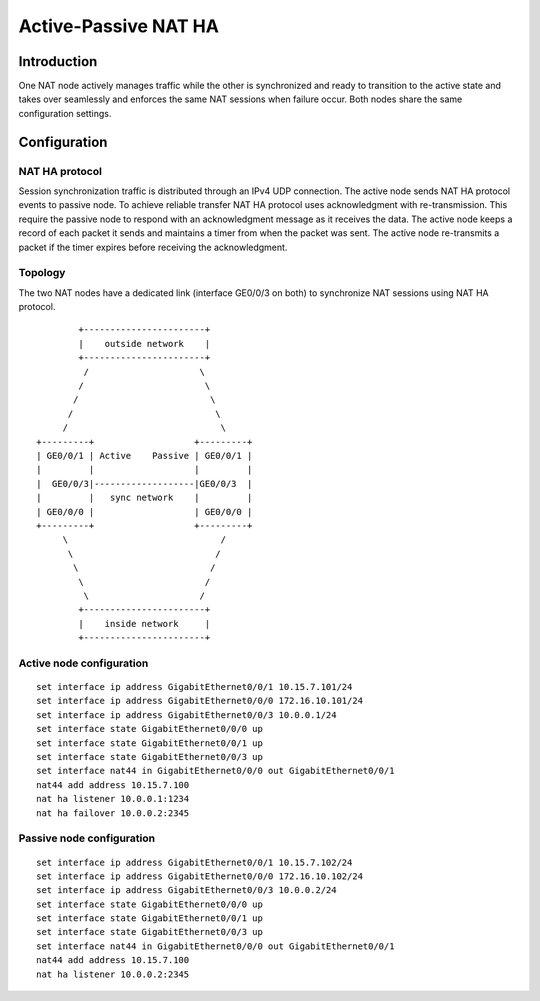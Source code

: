 Active-Passive NAT HA
=====================

Introduction
------------

One NAT node actively manages traffic while the other is synchronized
and ready to transition to the active state and takes over seamlessly
and enforces the same NAT sessions when failure occur. Both nodes share
the same configuration settings.

Configuration
-------------

NAT HA protocol
~~~~~~~~~~~~~~~

Session synchronization traffic is distributed through an IPv4 UDP
connection. The active node sends NAT HA protocol events to passive
node. To achieve reliable transfer NAT HA protocol uses acknowledgment
with re-transmission. This require the passive node to respond with an
acknowledgment message as it receives the data. The active node keeps a
record of each packet it sends and maintains a timer from when the
packet was sent. The active node re-transmits a packet if the timer
expires before receiving the acknowledgment.

Topology
~~~~~~~~

The two NAT nodes have a dedicated link (interface GE0/0/3 on both) to
synchronize NAT sessions using NAT HA protocol.

::

           +-----------------------+
           |    outside network    |
           +-----------------------+
            /                     \
           /                       \
          /                         \
         /                           \
        /                             \
   +---------+                   +---------+
   | GE0/0/1 | Active    Passive | GE0/0/1 |
   |         |                   |         |
   |  GE0/0/3|-------------------|GE0/0/3  |
   |         |   sync network    |         |
   | GE0/0/0 |                   | GE0/0/0 |
   +---------+                   +---------+
        \                             /
         \                           /
          \                         /
           \                       /
            \                     /
           +-----------------------+
           |    inside network     |
           +-----------------------+

Active node configuration
~~~~~~~~~~~~~~~~~~~~~~~~~

::

   set interface ip address GigabitEthernet0/0/1 10.15.7.101/24
   set interface ip address GigabitEthernet0/0/0 172.16.10.101/24
   set interface ip address GigabitEthernet0/0/3 10.0.0.1/24
   set interface state GigabitEthernet0/0/0 up
   set interface state GigabitEthernet0/0/1 up
   set interface state GigabitEthernet0/0/3 up
   set interface nat44 in GigabitEthernet0/0/0 out GigabitEthernet0/0/1
   nat44 add address 10.15.7.100
   nat ha listener 10.0.0.1:1234
   nat ha failover 10.0.0.2:2345

Passive node configuration
~~~~~~~~~~~~~~~~~~~~~~~~~~

::

   set interface ip address GigabitEthernet0/0/1 10.15.7.102/24
   set interface ip address GigabitEthernet0/0/0 172.16.10.102/24
   set interface ip address GigabitEthernet0/0/3 10.0.0.2/24
   set interface state GigabitEthernet0/0/0 up
   set interface state GigabitEthernet0/0/1 up
   set interface state GigabitEthernet0/0/3 up
   set interface nat44 in GigabitEthernet0/0/0 out GigabitEthernet0/0/1
   nat44 add address 10.15.7.100
   nat ha listener 10.0.0.2:2345
